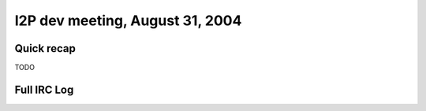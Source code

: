 I2P dev meeting, August 31, 2004
================================

Quick recap
-----------

TODO

Full IRC Log
------------
